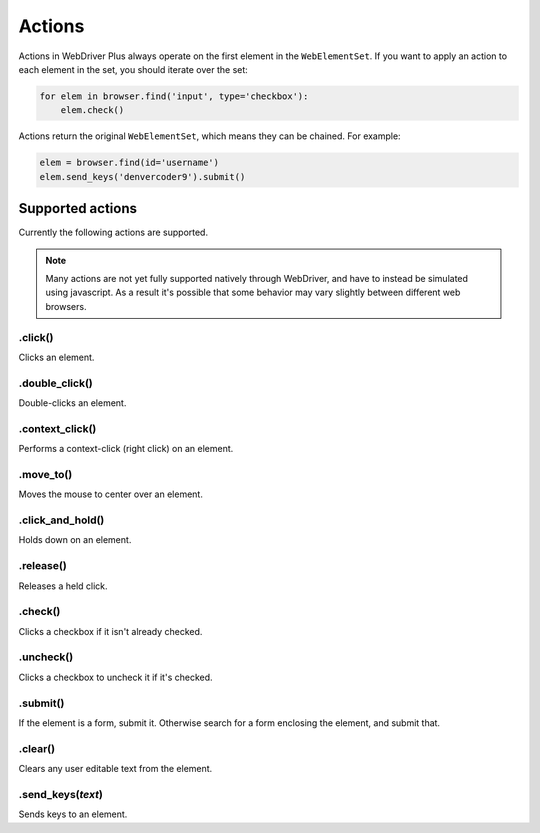 .. _actions:

Actions
=======

Actions in WebDriver Plus always operate on the first element in the
``WebElementSet``.  If you want to apply an action to each element in the
set, you should iterate over the set:

.. code-block:: python

    for elem in browser.find('input', type='checkbox'):
        elem.check()

Actions return the original ``WebElementSet``, which means they can be chained.
For example:

.. code-block:: python

    elem = browser.find(id='username')
    elem.send_keys('denvercoder9').submit()

Supported actions
~~~~~~~~~~~~~~~~~

Currently the following actions are supported.

.. note::
    Many actions are not yet fully supported natively through WebDriver, and have
    to instead be simulated using javascript.  As a result it's possible that some
    behavior may vary slightly between different web browsers.

.click()
--------

Clicks an element.

.double_click()
---------------

Double-clicks an element.

.context_click()
----------------

Performs a context-click (right click) on an element.

.move_to()
----------

Moves the mouse to center over an element.

.click_and_hold()
-----------------

Holds down on an element.

.release()
----------

Releases a held click.

.check()
----------

Clicks a checkbox if it isn't already checked.

.uncheck()
----------

Clicks a checkbox to uncheck it if it's checked.

.submit()
---------

If the element is a form, submit it.  Otherwise search for a form enclosing
the element, and submit that.

.clear()
--------

Clears any user editable text from the element.

.send_keys(*text*)
------------------

Sends keys to an element.
